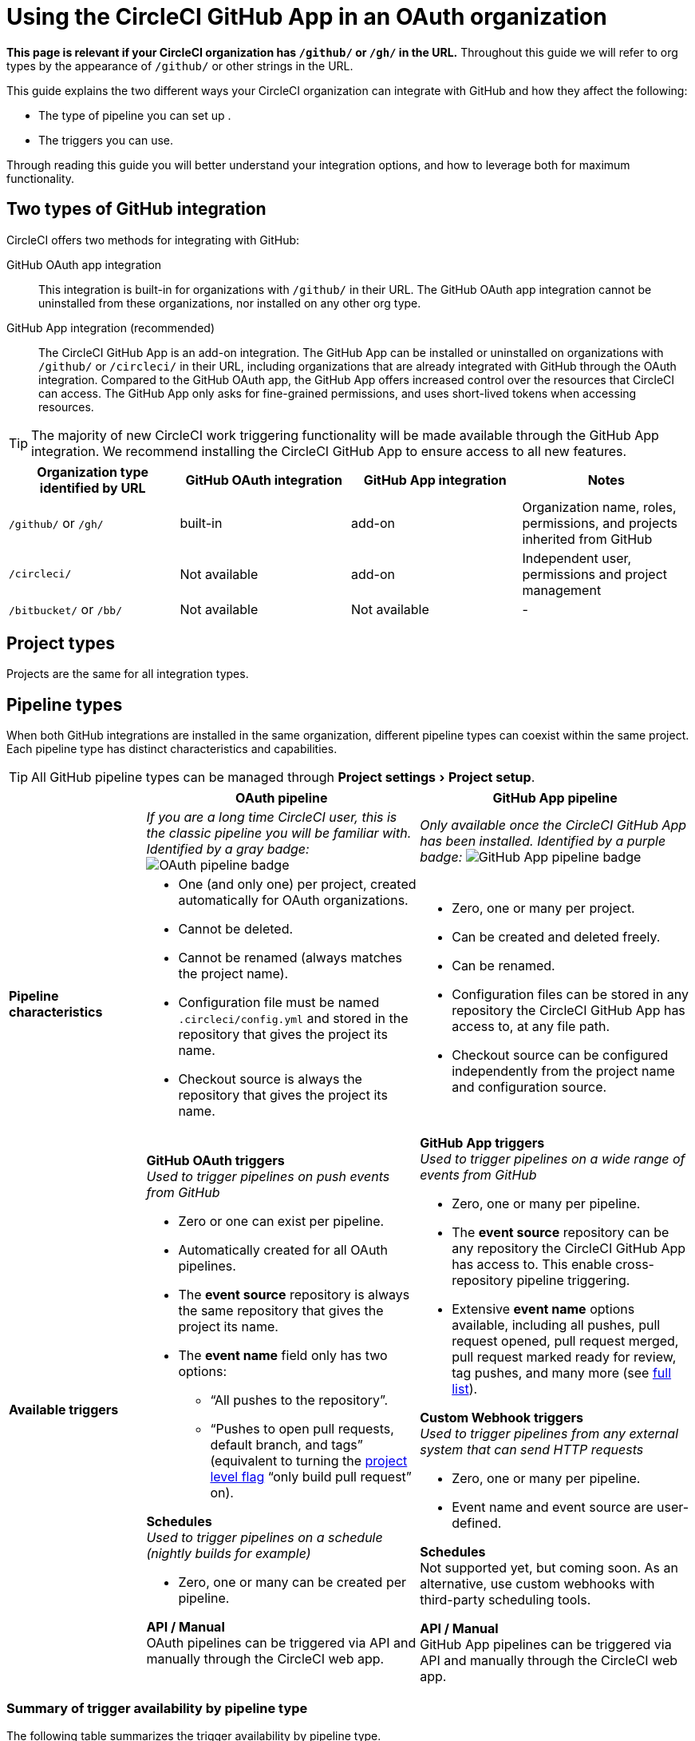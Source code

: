 = Using the CircleCI GitHub App in an OAuth organization
:page-platform: Cloud
:page-description: A guide to using the CircleCI GitHub app in an OAuth organization
:experimental:

****
*This page is relevant if your CircleCI organization has `/github/` or `/gh/` in the URL.* Throughout this guide we will refer to org types by the appearance of `/github/` or other strings in the URL.
****

This guide explains the two different ways your CircleCI organization can integrate with GitHub and how they affect the following:

* The type of pipeline you can set up .
* The triggers you can use.

Through reading this guide you will better understand your integration options, and how to leverage both for maximum functionality.

== Two types of GitHub integration

CircleCI offers two methods for integrating with GitHub:

GitHub OAuth app integration:: This integration is built-in for organizations with `/github/` in their URL. The GitHub OAuth app integration cannot be uninstalled from these organizations, nor installed on any other org type.

GitHub App integration (recommended):: The CircleCI GitHub App is an add-on integration. The GitHub App can be installed or uninstalled on organizations with `/github/` or `/circleci/` in their URL, including organizations that are already integrated with GitHub through the OAuth integration.
Compared to the GitHub OAuth app, the GitHub App offers increased control over the resources that CircleCI can access. The GitHub App only asks for fine-grained permissions, and uses short-lived tokens when accessing resources.

TIP: The majority of new CircleCI work triggering functionality will be made available through the GitHub App integration. We recommend installing the CircleCI GitHub App to ensure access to all new features.

[options="header",cols="1,1,1,1"]
|===
|Organization type identified by URL
|GitHub OAuth integration
|GitHub App integration
|Notes

|`/github/` or `/gh/`
|built-in
|add-on
|Organization name, roles, permissions, and projects inherited from GitHub

|`/circleci/`
|Not available
|add-on
|Independent user, permissions and project management

|`/bitbucket/` or `/bb/`
|Not available
|Not available
|-
|===

== Project types
Projects are the same for all integration types.

== Pipeline types
When both GitHub integrations are installed in the same organization, different pipeline types can coexist within the same project. Each pipeline type has distinct characteristics and capabilities.

TIP: All GitHub pipeline types can be managed through menu:Project settings[Project setup].

[options="header",cols="1,2,2"]
|===
|
|OAuth pipeline
|GitHub App pipeline

|
|_If you are a long time CircleCI user, this is the classic pipeline you will be familiar with. Identified by a gray badge:_ image:guides:ROOT:icons/github-oauth.svg[OAuth pipeline badge, role="no-border"]
|_Only available once the CircleCI GitHub App has been installed. Identified by a purple badge:_ image:guides:ROOT:icons/github-app.svg[GitHub App pipeline badge, role="no-border"]

|*Pipeline characteristics*
a|* One (and only one) per project, created automatically for OAuth organizations.
* Cannot be deleted.
* Cannot be renamed (always matches the project name).
* Configuration file must be named `.circleci/config.yml` and stored in the repository that gives the project its name.
* Checkout source is always the repository that gives the project its name.
a|* Zero, one or many per project.
* Can be created and deleted freely.
* Can be renamed.
* Configuration files can be stored in any repository the CircleCI GitHub App has access to, at any file path.
* Checkout source can be configured independently from the project name and configuration source.

|*Available triggers*
a|*GitHub OAuth triggers* +
_Used to trigger pipelines on push events from GitHub_

* Zero or one can exist per pipeline.
* Automatically created for all OAuth pipelines.
* The *event source* repository is always the same repository that gives the project its name.
* The *event name* field only has two options:
** “All pushes to the repository”.
** “Pushes to open pull requests, default branch, and tags” (equivalent to turning the xref:oss.adoc#only-build-pull-requests[project level flag] “only build pull request” on).

*Schedules* +
_Used to trigger pipelines on a schedule (nightly builds for example)_

* Zero, one or many can be created per pipeline.

*API / Manual* +
OAuth pipelines can be triggered via API and manually through the CircleCI web app.

a|*GitHub App triggers* +
_Used to trigger pipelines on a wide range of events from GitHub_

* Zero, one or many per pipeline.
* The *event source* repository can be any repository the CircleCI GitHub App has access to. This enable cross-repository pipeline triggering.
* Extensive *event name* options available, including all pushes, pull request opened, pull request merged, pull request marked ready for review, tag pushes, and many more (see xref:orchestrate:github-trigger-event-options.adoc[full list]).

*Custom Webhook triggers* +
_Used to trigger pipelines from any external system that can send HTTP requests_

* Zero, one or many per pipeline.
* Event name and event source are user-defined.

*Schedules* +
Not supported yet, but coming soon. As an alternative, use custom webhooks with third-party scheduling tools.

*API / Manual* +
GitHub App pipelines can be triggered via API and manually through the CircleCI web app.
|===

=== Summary of trigger availability by pipeline type
The following table summarizes the trigger availability by pipeline type.

[options="header",cols="1,1,1,1,1,1"]
|===
|Pipeline type
^|OAuth trigger
^|Schedule trigger
^|GitHub App trigger
^|Custom Webhook
^|API / Manual triggering

|GitHub OAuth image:guides:ROOT:icons/github-oauth.svg[OAuth pipeline badge, role="no-border"]
^|Zero or one
^|Zero, one, many
^|[.circle-red]#*No*#
^|[.circle-red]#*No*#
^|[.circle-green]#*Yes*#

|GitHub App image:guides:ROOT:icons/github-app.svg[GitHub App pipeline badge, role="no-border"]
^|[.circle-red]#*No*#
^|[.circle-red]#*No*#
^|Zero, one, many
^|Zero, one, many
^|[.circle-green]#*Yes*#
|===



== Installing the CircleCI GitHub App alongside the GitHub OAuth app

Organizations with `/github/` in their URL can leverage both GitHub integration types simultaneously to access new functionality.

=== Installation steps

Installing the CircleCI GitHub App is a one-time action that enables all new features across the entire organization. Only organization admins can take this action.

. Navigate to menu:Organization Settings[VCS Connections].
. Select btn:[Install GitHub App].
. Select repositories to grant access.
. Create new GitHub App pipelines alongside existing OAuth pipelines. This can be achieved in the following ways:
** Navigate to menu:Project Settings[Project setup]
** Via API
** Via CLI

If you run into issues while installing the CircleCI GitHub App, submit a request through link:https://forms.gle/p8k51xYmG1U5HjsF7[this form]. A member of our team will be in touch promptly.

****
Having both a GitHub App trigger *and* a GitHub OAuth trigger configured in the same project could result in duplicate builds. You can prevent this behavior by deleting the GitHub trigger associate with the GitHub OAuth pipeline, in menu:Project settings[Project setup]. This trigger can be re-created easily by selecting "click here" at the bottom of the GitHub OAuth pipeline card. 
****

=== Authorization steps 

Once the GitHub App is installed, each user should link:https://github.com/settings/apps/authorizations[authorize] the CircleCI App by clicking on the btn:[Authorize] button that is displayed on the web app navbar for unauthorized users.
Authorizing the GitHub App ensures that users can:

* Trigger pipelines xref:orchestrate:triggers-overview.adoc#run-a-pipeline-from-the-circleci-web-app[from the CircleCI web app].
* Run builds, if the flag xref:plans-pricing:prevent-unregistered-users-from-spending-credits.adoc[Prevent unregistered user spend] is set to "On".
* Run builds, if they require access to xref:security:contexts.adoc[contexts].

If you run into issue while attempting to authorize, submit a request through link:https://forms.gle/f33wxNcZzZURYjDh8[this form]. A member of our team will be in touch promptly.

=== Benefits of dual integration

Dual integration provides the following benefits:

* Access to new GitHub App features while maintaining existing OAuth pipelines. Key functionality enabled through the GitHub App integration includes the following:
    ** The option to have **multiple pipelines in the same project**, each defined in its own YAML file.
    ** The possibility to set up your pipelines so that the **config file and the application code are stored in different repositories**. Refer to the link:https://circleci.com/changelog/unlocking-any-cross-repo-pipeline-and-trigger-setups-including-central/[changelog entry] for more information.
    ** A **more flexible trigger system**, with each pipeline having any number of VCS or non-VCS triggers. This includes:
       *** **Non-repo based triggers**: xref:orchestrate:custom-webhooks.adoc[Custom webhooks] enable triggering builds from any system that can emit webhook events. Refer to our link:https://discuss.circleci.com/t/product-update-trigger-pipelines-from-anywhere-custom-webhooks/49864[community forum] for an example and known limitations.
       *** **Cross-repo triggers**: Events in one repository can trigger builds on one or many other repositories.
       *** **More GitHub events as triggers**: Pipelines can be set up to run on events other than "push", including pull request events, with more powerful customization of trigger conditions. For full details, see the xref:orchestrate:github-trigger-event-options.adoc[GitHub trigger event options] page.
* Gradual migration path for complex projects
* New trigger options without disrupting current pipelines

== Troubleshooting

=== Can I convert an OAuth pipeline to a GitHub App pipeline?

Pipelines cannot be directly converted.

Instead, if you want to stop building through the OAuth integration, duplicate the OAuth pipeline as a GitHub App pipeline, then remove the OAuth GitHub trigger.

=== Why can't I see GitHub App options?

Ensure the GitHub App is installed via menu:Organization Settings[VCS Connections]. Then select btn:[Add pipeline] on the menu:Project Settings[Project setup] page to create a new GitHub App pipeline.

=== How do I prevent duplicate builds?

Configure trigger events carefully or delete OAuth triggers when using GitHub App pipelines for the same repository.

